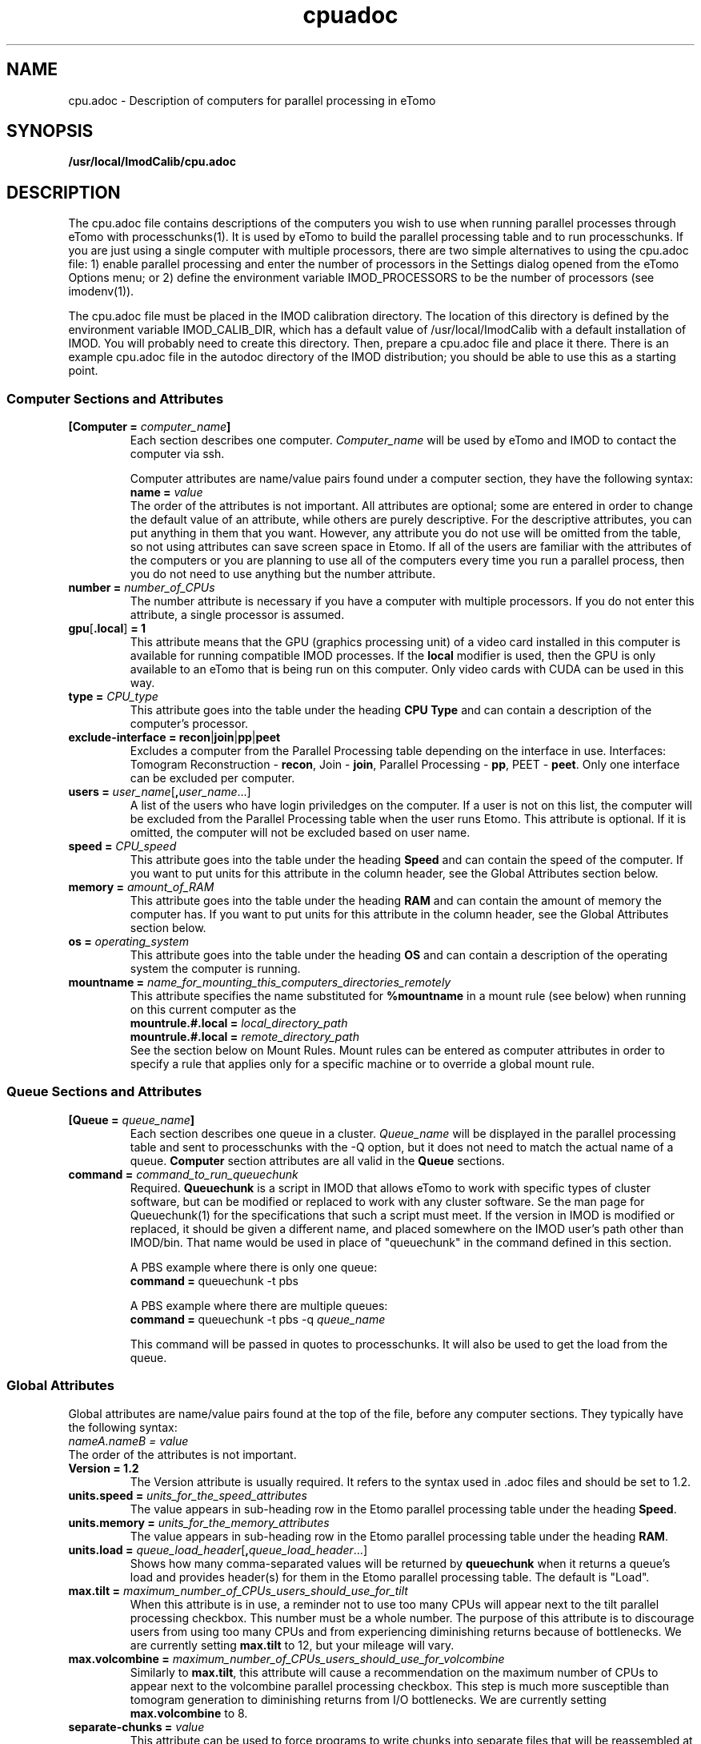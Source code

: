 .TH cpuadoc 1 3.7.0 BL3DEMC
.na
.nh

.SH NAME
cpu.adoc \- Description of computers for parallel processing in eTomo

.SH SYNOPSIS
.nf
.B /usr/local/ImodCalib/cpu.adoc
.fi

.SH DESCRIPTION
The cpu.adoc file contains descriptions of the computers you wish to use when
running parallel processes through eTomo with processchunks(1).  
It is used by eTomo to build the parallel
processing table and to run processchunks.  If you are just using a single
computer with multiple processors, there are two simple alternatives to using
the cpu.adoc file: 1) enable parallel processing and enter the number of
processors in the Settings dialog opened from the eTomo Options menu; or 2)
define the environment variable IMOD_PROCESSORS to be the number of processors
(see imodenv(1)).

The cpu.adoc file
must be placed in the IMOD calibration directory.  The location of 
this directory is defined by the environment variable IMOD_CALIB_DIR, which
has a default value of /usr/local/ImodCalib with a default installation of
IMOD.  You will probably need to create this directory.  Then, prepare a
cpu.adoc file and place it there.  There is an example cpu.adoc file in the
autodoc directory of the IMOD distribution; you should be able to use this as
a starting point.

.SS Computer Sections and Attributes

.TP
.B [Computer = \fIcomputer_name\fB]
Each section describes one computer.  \fIComputer_name\fR will be used by eTomo
and IMOD to contact the computer via
ssh.

Computer attributes are name/value pairs found under a computer section, they
have the following syntax: 
.br
.B name = \fIvalue\fR
.br
The order of the attributes
is not important.  All attributes are optional; some are entered in order to
change the default value of an attribute, while others are purely descriptive.
For the descriptive
attributes, you can put anything in them that you want.
However, any attribute you do not use will be omitted from the table, so not
using attributes can save screen space in Etomo.  If all of the users are
familiar with the attributes of the computers or you are planning to use all
of the computers every time you run a parallel process, then you do not
need to use anything but the number attribute.  

.TP
.B number = \fInumber_of_CPUs
The number attribute is necessary if you have a computer with multiple
processors.  If you do not enter this attribute, a single processor is assumed.

.TP
.B gpu\fR[\fB.local\fR]\fB = 1
This attribute means that the GPU (graphics processing unit) of a video card installed in
this computer is available for running compatible IMOD processes.  If the \fBlocal\fR
modifier is used, then the GPU is only available to an eTomo that is being run on this
computer.  Only video cards with CUDA can be used in this way.

.TP
.B type = \fICPU_type
This attribute goes into the table under the heading \fBCPU Type\fR and can
contain a description of the computer's processor.

.TP
.B exclude-interface = recon\fR|\fBjoin\fR|\fBpp\fR|\fBpeet
Excludes a computer from the Parallel Processing table depending on the
interface in use.  Interfaces:  Tomogram Reconstruction - \fBrecon\fR, Join -
\fBjoin\fR, Parallel Processing - \fBpp\fR, PEET - \fBpeet\fR.  Only one
interface can be excluded per computer.

.TP
.B users = \fIuser_name\fR[\fB,\fIuser_name\fR...]
A list of the users who have login priviledges on the computer.  If a user is
not on this list, the computer will be excluded from the Parallel Processing
table when the user runs Etomo.  This attribute is optional.  If it is omitted,
the computer will not be excluded based on user name.

.TP
.B speed = \fICPU_speed
This attribute goes into the table under the heading \fBSpeed\fR and can
contain the speed of the computer.  If you want to put units for this
attribute in the column header, see the Global Attributes section below.

.TP
.B memory = \fIamount_of_RAM
This attribute goes into the table under the heading \fBRAM\fR and can contain
the amount of memory the computer has.  If you want to put units for this
attribute in the column header, see the Global Attributes section below.

.TP
.B os = \fIoperating_system
This attribute goes into the table under the heading \fBOS\fR and can contain a
description of the operating system the computer is running.

.TP
.B mountname = \fIname_for_mounting_this_computers_directories_remotely
This attribute specifies the name substituted for \fB%mountname\fR
in a mount rule (see below) when running on this current computer as the
.br
.B mountrule.#.local = \fIlocal_directory_path\fR
.br
.B mountrule.#.local = \fIremote_directory_path\fR
.br
See the section below on Mount Rules.  Mount rules can be entered as
computer attributes in order to specify a rule that applies only for a 
specific machine or to override a global mount rule.

.SS Queue Sections and Attributes

.TP
.B [Queue = \fIqueue_name\fB]
Each section describes one queue in a cluster.  \fIQueue_name\fR will be
displayed in the parallel processing table and sent to
processchunks with the -Q option, but it does not need to match the actual
name of a queue.  \fBComputer\fR section attributes are all valid in
the \fBQueue\fR sections.

.TP
.B command = \fIcommand_to_run_queuechunk\fR
Required.  \fBQueuechunk\fR is a script in IMOD that allows eTomo to work
with specific types of cluster software, but can be modified or replaced to
work with any cluster software.  Se the man page for Queuechunk(1) for the 
specifications that such a script must meet.  If the version in IMOD is
modified or replaced, it should be given a different name, and placed
somewhere on the IMOD user's path other than IMOD/bin.  That name would be
used in place of "queuechunk" in the command defined in this section.

A PBS example where there is only one queue:
.br
.B command = \fRqueuechunk -t pbs

A PBS example where there are multiple queues:
.br
.B command = \fRqueuechunk -t pbs -q \fIqueue_name

This command will be passed in quotes to processchunks.  It will also be used
to get the load from the queue.

.SS Global Attributes

Global attributes are name/value pairs found at the top of the file, before
any computer sections.  They
typically have the following syntax: 
.br
.I nameA.nameB = value
.br
The order of the attributes is not important.

.TP
.B Version = 1.2
The Version attribute is usually required.  It refers to the syntax used 
in .adoc files and should be set to 1.2.

.TP
.B units.speed = \fIunits_for_the_speed_attributes
The value appears in sub-heading row in the Etomo parallel processing table
under the heading \fBSpeed\fR.

.TP
.B units.memory = \fIunits_for_the_memory_attributes
The value appears in sub-heading row in the Etomo parallel processing table
under the heading \fBRAM\fR.

.TP
.B units.load = \fIqueue_load_header\fR[\fB,\fIqueue_load_header\fR...]
Shows how many comma-separated values will be returned by \fBqueuechunk\fR when
it returns a queue's load and provides header(s) for them in the Etomo parallel
processing table.  The default is "Load".

.TP
.B max.tilt = \fImaximum_number_of_CPUs_users_should_use_for_tilt
When this attribute is in use, a reminder not to use too many CPUs will appear
next to the tilt parallel processing checkbox.  This number must be a whole
number.  The purpose of this attribute is to discourage users from using too
many CPUs and from experiencing diminishing returns because
of bottlenecks.  We are currently setting \fBmax.tilt\fR to 12, but your mileage
will vary.

.TP
.B max.volcombine = \fImaximum_number_of_CPUs_users_should_use_for_volcombine
Similarly to \fBmax.tilt\fR, this attribute will cause a recommendation on the
maximum number of CPUs to appear next to the volcombine parallel processing
checkbox.  This step is much more susceptible than tomogram generation 
to diminishing returns from I/O bottlenecks.  We are currently setting 
\fBmax.volcombine\fR to 8.

.TP
.B separate-chunks = \fIvalue
This attribute can be used to force programs to write chunks into separate
files that will be reassembled at the end of processing.  Without this
setting, different instances of the Tilt program will all write to one output
file simultaneously, which has given problems in one Mac installation.  Any
value other than 0 activates the feature.

.TP
.B min.nice = \fIminimum_nice_value
The minimum value of the Nice spinner.  The default is 0.

.TP
.B users-column = \fR[\fB0\fR|\fB1\fR]
When this attribute is present and not set to 0, the Users column will be
included in the Parallel Processing table.

.TP
.B mountrule.#.local = \fIlocal_directory_path\fR|\fIremote_directory_path
See the section below on Mount Rules.

.SS Mount Rules for Local to Remote Path Translations
In order to use parallel processing in IMOD, all computers must be able to 
access the directory where the data and command files are located.  However,
it is not necessary that the directory be referred to by the same name on
the different computers.  When these names differ, you must provide eTomo
with information about how to translate the current working directory path on
the local computer into a path that can be used to access the directory on the
remote computers.  This gets tricky because the true path of a directory, as
revealed by a \fBpwd\fR command, may not be the same as the path that the user
enters to get there.  Thus, in setting up path translations, you need to
change to a typical directory and then use \fBpwd\fR to find out what the
official path to the directory is.  This is the path that eTomo will see on
the local machine, so you need to work out how this needs to be translated
so that it can be accessed on the remote machines.

As a simple example, each Linux machine in the BL3DEMC used to have a directory
named \fB/localscratch\fR which was accessed from any machine as
\fB/scratch/\fIcomputer_name\fR (where \fIcomputer_name\fR is the name of a
machine, without any domain).  The required mount rules were entered as:

.B mountrule.1.local = \fB/localscratch
.br
.B mountrule.1.remote = \fB/scratch/%mountname

Where \fB%mountname\fR is entered exactly as written and will be substituted
for the appropriate mount name.  In our example, the mount name is just the
computer name, but a mount name different from the computer name can be 
entered for an individual computer using the \fBmountname\fR attribute.

For a complicated example, we had a Macintosh running OSX 10.4, and it mounted
our Linux home directories (\fB/home\fR, \fB/home1\fR, \fB/home2\fR) under the
same names.  It mounted the Linux machine scratch directories under
\fB/scratch/\fIcomputer_name\fR.  However, when we were running on the Mac and
\fBcd'd\fR to a user's home directory and entered \fBpwd\fR, we got, e.g.,
\fB/private/var/automount/home1/\fIusername\fR.  When we \fBcd'd\fR to a Linux
scratch directory and entered \fBpwd\fR, we got
\fB/private/var/automount/\fIcomputer_name\fR.

.br
The correct translations can be accomplished with:

.ft B
.nf
mountrule.2.local = /private/var/automount/home
mountrule.2.remote = /home
mountrule.3.local = /private/var/automount
mountrule.3.remote = /scratch
.ft R
.fi

The numbers specify the order in which the rules are applied.  Note that it is
important to apply the rule for home first to avoid having
\fB/private/var/automount/home\fR get translated to \fB /scratch/home\fR.  Also
note that this one rule works for \fB/home\fR, \fB/home1\fR, and \fB/home2\fR.
The automount names no longer do this on OSX 10.5 and higher, but the example
is still good for illustrating how to deal with complex situations.

Our Linux machines also used to access the home directories under \fB/Users\fR on
the Mac, by mounting these directories as
\fB/\fIcomputer_name\fB/\fIusername\fR.  So we had another mount rule:

.B mountrule.4.local = /Users
.br
.B mountrule.4.remote = /%mountname

All of the rules in our two examples are compatible, so they could all be
listed as global mountrules in the same cpu.adoc.  If this were not the case,
we could still maintain one file by listing some rules as local rules,
inside the section for a particular computer.

Here are some other facts about mount rules.  The current directory is
checked for substitution against one rule at a time, and if it matches a
rule then the substitution is made and no other rule is checked.  Local rules
for the current host machine, if any, are checked before the global rules.

It is required to have a local rule and a remote rule with the same number
and in the same area (global attributes area or \fBComputer\fR section).  Each
mount rule attribute must have a value.

When \fB%mountname\fR is used, then a \fBComputer\fR section for the current
host computer must exist, or there must be a \fBComputer\fR section called
\fBlocalhost\fR.  In the latter case, a \fBmountname\fR attribute is required for
that section.

.SH EXAMPLES

A \fBcpu.adoc\fR for a standalone two-processor system would be just:
.nf
Version = 1.0
[Computer = localhost]
number = 2
.fi
.P

See \fB$IMOD_DIR/autodoc/cpu.adoc\fR for further examples.

.SH LIMITATIONS

Windows computers may not be placed in the same cpu.adoc parallel processing
table as Linux and Macintosh computers.

All computers in the cpu.adoc will be loaded into a scrollable table in Etomo
and ssh connections will be opened to each one to monitor its load.
A \fBcpu.adoc\fR with many tens of computers may slow down Etomo too much.

.SH SEE ALSO

\fBqueuechunk\fR(1)
